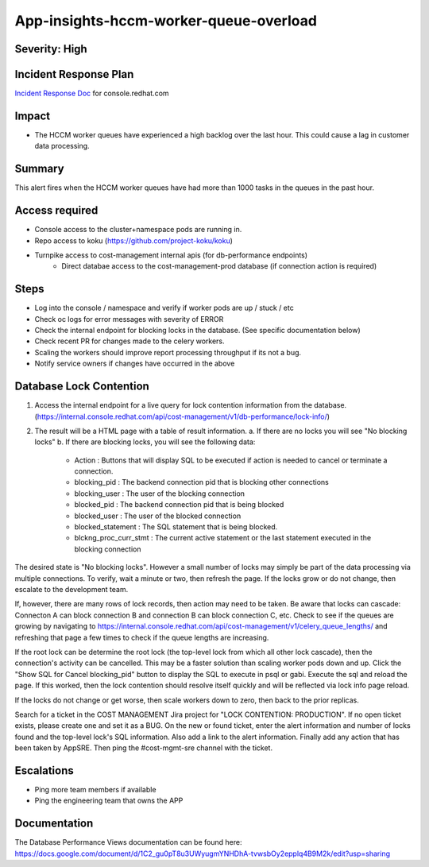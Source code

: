 App-insights-hccm-worker-queue-overload
=======================================

Severity: High
--------------

Incident Response Plan
----------------------

`Incident Response Doc`_ for console.redhat.com

Impact
------

-  The HCCM worker queues have experienced a high backlog over the last hour. This could cause a lag in customer data processing.

Summary
-------

This alert fires when the HCCM worker queues have had more than 1000 tasks in the queues in the past hour.

Access required
---------------

-  Console access to the cluster+namespace pods are running in.
-  Repo access to koku (https://github.com/project-koku/koku)
-  Turnpike access to cost-management internal apis (for db-performance endpoints)
    -  Direct databae access to the cost-management-prod database (if connection action is required)

Steps
-----

-  Log into the console / namespace and verify if worker pods are up / stuck / etc
-  Check oc logs for error messages with severity of ERROR
-  Check the internal endpoint for blocking locks in the database. (See specific documentation below)
-  Check recent PR for changes made to the celery workers.
-  Scaling the workers should improve report processing throughput if its not a bug.
-  Notify service owners if changes have occurred in the above

Database Lock Contention
------------------------

1.  Access the internal endpoint for a live query for lock contention information from the database. (https://internal.console.redhat.com/api/cost-management/v1/db-performance/lock-info/)
2.  The result will be a HTML page with a table of result information.
    a.  If there are no locks you will see "No blocking locks"
    b.  If there are blocking locks, you will see the following data:
        -  Action : Buttons that will display SQL to be executed if action is needed to cancel or terminate a connection.
        -  blocking_pid : The backend connection pid that is blocking other connections
        -  blocking_user : The user of the blocking connection
        -  blocked_pid : The backend connection pid that is being blocked
        -  blocked_user : The user of the blocked connection
        -  blocked_statement : The SQL statement that is being blocked.
        -  blckng_proc_curr_stmt : The current active statement or the last statement executed in the blocking connection

The desired state is "No blocking locks". However a small number of locks may simply be part of the data processing via multiple connections. To verify, wait a minute or two, then refresh the page. If the locks grow or do not change, then escalate to the development team.

If, however, there are many rows of lock records, then action may need to be taken. Be aware that locks can cascade: Connecton A can block connection B and connection B can block connection C, etc. Check to see if the queues are growing by navigating to https://internal.console.redhat.com/api/cost-management/v1/celery_queue_lengths/ and refreshing that page a few times to check if the queue lengths are increasing.

If the root lock can be determine the root lock (the top-level lock from which all other lock cascade), then the connection's activity can be cancelled. This may be a faster solution than scaling worker pods down and up. Click the "Show SQL for Cancel blocking_pid" button to display the SQL to execute in psql or gabi. Execute the sql and reload the page. If this worked, then the lock contention should resolve itself quickly and will be reflected via lock info page reload.

If the locks do not change or get worse, then scale workers down to zero, then back to the prior replicas.

Search for a ticket in the COST MANAGEMENT Jira project for "LOCK CONTENTION: PRODUCTION". If no open ticket exists, please create one and set it as a BUG. On the new or found ticket, enter the alert information and number of locks found and the top-level lock's SQL information. Also add a link to the alert information. Finally add any action that has been taken by AppSRE. Then ping the #cost-mgmt-sre channel with the ticket.

Escalations
-----------

-  Ping more team members if available
-  Ping the engineering team that owns the APP

.. _Incident Response Doc: https://docs.google.com/document/d/1ztiNN7PiAsbr0GUSKjiLiS1_TGVpw7nd_OFWMskWD8w/edit?usp=sharing


Documentation
-------------

The Database Performance Views documentation can be found here: https://docs.google.com/document/d/1C2_gu0pT8u3UWyugmYNHDhA-tvwsbOy2epplq4B9M2k/edit?usp=sharing
